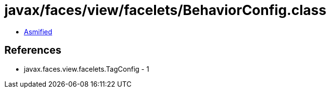 = javax/faces/view/facelets/BehaviorConfig.class

 - link:BehaviorConfig-asmified.java[Asmified]

== References

 - javax.faces.view.facelets.TagConfig - 1
